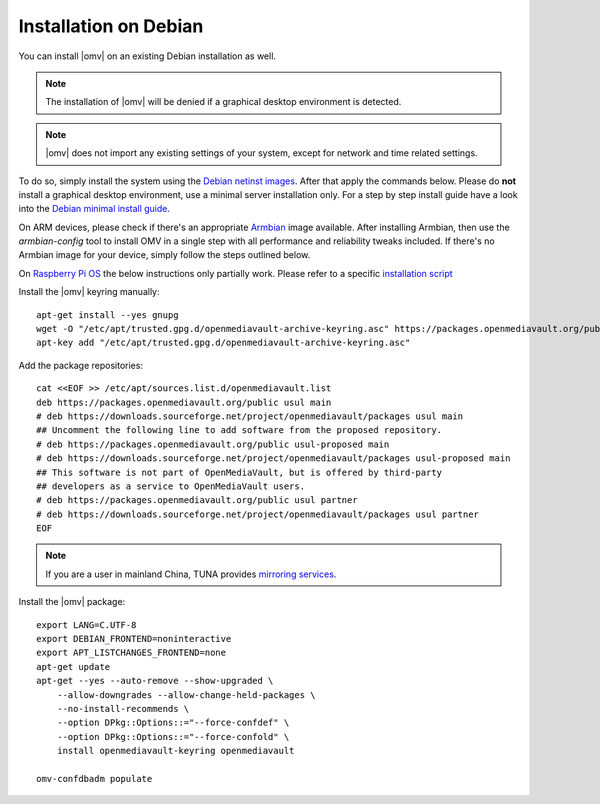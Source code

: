 Installation on Debian
######################

You can install |omv| on an existing Debian installation as well.

.. note::
   The installation of |omv| will be denied if a graphical desktop environment is detected.

.. note::
    |omv| does not import any existing settings of your system, except for network and time related settings.

To do so, simply install the system using the `Debian netinst images
<https://www.debian.org/CD/netinst/>`_. After that apply the commands below.
Please do **not** install a graphical desktop environment, use a minimal server
installation only. For a step by step install guide have a look into the
`Debian minimal install guide <https://www.pcsuggest.com/debian-minimal-install-guide/>`_.

On ARM devices, please check if there's an appropriate `Armbian <https://www.armbian.com/download>`_
image available. After installing Armbian, then use the
`armbian-config` tool to install OMV in a single step with all performance and reliability
tweaks included. If there's no Armbian image for your device, simply follow the steps outlined
below.

On `Raspberry Pi OS <https://www.raspberrypi.org/software/operating-systems/>`_ the below
instructions only partially work. Please refer to a specific `installation script <https://github.com/OpenMediaVault-Plugin-Developers/installScript>`_

Install the |omv| keyring manually::

    apt-get install --yes gnupg
    wget -O "/etc/apt/trusted.gpg.d/openmediavault-archive-keyring.asc" https://packages.openmediavault.org/public/archive.key
    apt-key add "/etc/apt/trusted.gpg.d/openmediavault-archive-keyring.asc"

Add the package repositories::

    cat <<EOF >> /etc/apt/sources.list.d/openmediavault.list
    deb https://packages.openmediavault.org/public usul main
    # deb https://downloads.sourceforge.net/project/openmediavault/packages usul main
    ## Uncomment the following line to add software from the proposed repository.
    # deb https://packages.openmediavault.org/public usul-proposed main
    # deb https://downloads.sourceforge.net/project/openmediavault/packages usul-proposed main
    ## This software is not part of OpenMediaVault, but is offered by third-party
    ## developers as a service to OpenMediaVault users.
    # deb https://packages.openmediavault.org/public usul partner
    # deb https://downloads.sourceforge.net/project/openmediavault/packages usul partner
    EOF

.. note::
    If you are a user in mainland China, TUNA provides `mirroring services <https://mirrors.tuna.tsinghua.edu.cn/help/openmediavault/>`_.

Install the |omv| package::

    export LANG=C.UTF-8
    export DEBIAN_FRONTEND=noninteractive
    export APT_LISTCHANGES_FRONTEND=none
    apt-get update
    apt-get --yes --auto-remove --show-upgraded \
        --allow-downgrades --allow-change-held-packages \
        --no-install-recommends \
        --option DPkg::Options::="--force-confdef" \
        --option DPkg::Options::="--force-confold" \
        install openmediavault-keyring openmediavault

    omv-confdbadm populate
